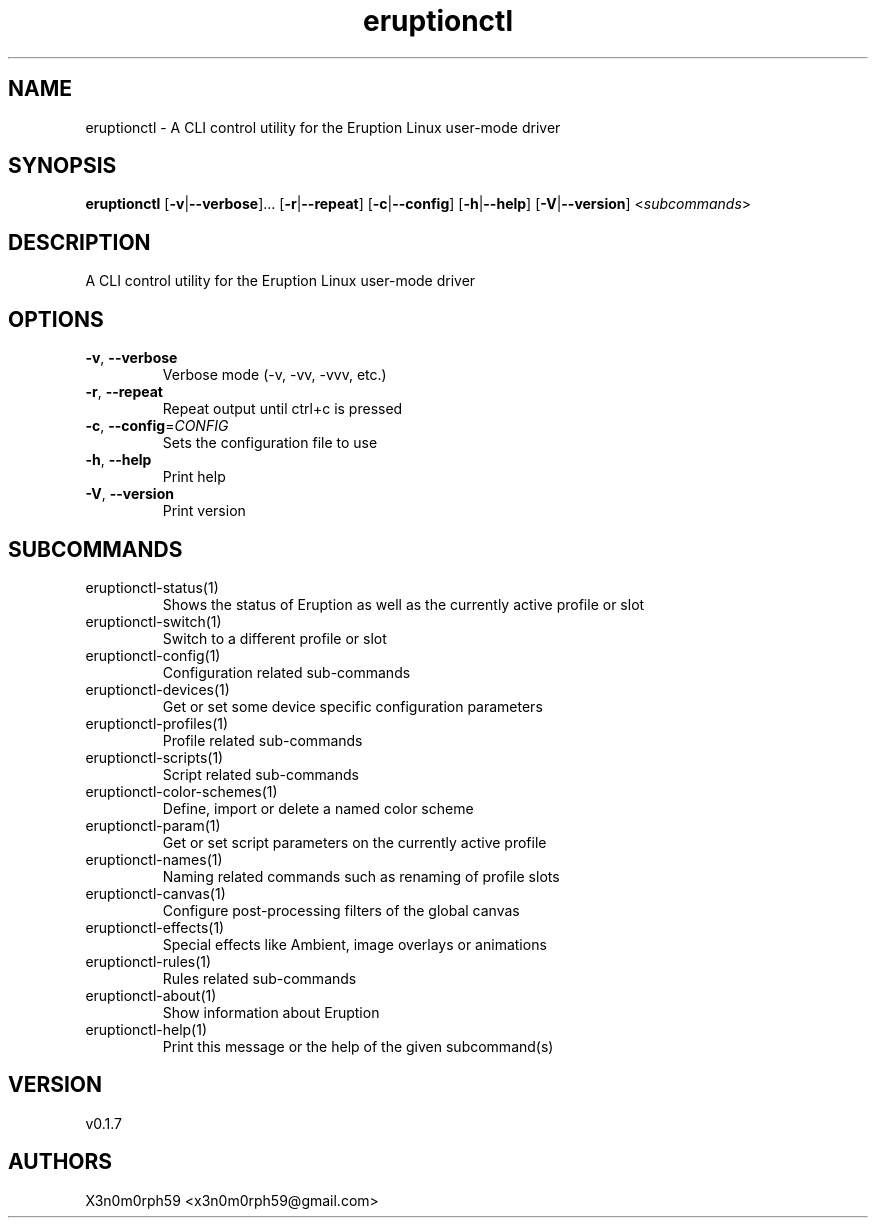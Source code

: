 .ie \n(.g .ds Aq \(aq
.el .ds Aq '
.TH eruptionctl 1  "eruptionctl 0.1.7" 
.SH NAME
eruptionctl \- A CLI control utility for the Eruption Linux user\-mode driver
.SH SYNOPSIS
\fBeruptionctl\fR [\fB\-v\fR|\fB\-\-verbose\fR]... [\fB\-r\fR|\fB\-\-repeat\fR] [\fB\-c\fR|\fB\-\-config\fR] [\fB\-h\fR|\fB\-\-help\fR] [\fB\-V\fR|\fB\-\-version\fR] <\fIsubcommands\fR>
.SH DESCRIPTION
A CLI control utility for the Eruption Linux user\-mode driver
.SH OPTIONS
.TP
\fB\-v\fR, \fB\-\-verbose\fR
Verbose mode (\-v, \-vv, \-vvv, etc.)
.TP
\fB\-r\fR, \fB\-\-repeat\fR
Repeat output until ctrl+c is pressed
.TP
\fB\-c\fR, \fB\-\-config\fR=\fICONFIG\fR
Sets the configuration file to use
.TP
\fB\-h\fR, \fB\-\-help\fR
Print help
.TP
\fB\-V\fR, \fB\-\-version\fR
Print version
.SH SUBCOMMANDS
.TP
eruptionctl\-status(1)
Shows the status of Eruption as well as the currently active profile or slot
.TP
eruptionctl\-switch(1)
Switch to a different profile or slot
.TP
eruptionctl\-config(1)
Configuration related sub\-commands
.TP
eruptionctl\-devices(1)
Get or set some device specific configuration parameters
.TP
eruptionctl\-profiles(1)
Profile related sub\-commands
.TP
eruptionctl\-scripts(1)
Script related sub\-commands
.TP
eruptionctl\-color\-schemes(1)
Define, import or delete a named color scheme
.TP
eruptionctl\-param(1)
Get or set script parameters on the currently active profile
.TP
eruptionctl\-names(1)
Naming related commands such as renaming of profile slots
.TP
eruptionctl\-canvas(1)
Configure post\-processing filters of the global canvas
.TP
eruptionctl\-effects(1)
Special effects like Ambient, image overlays or animations
.TP
eruptionctl\-rules(1)
Rules related sub\-commands
.TP
eruptionctl\-about(1)
Show information about Eruption
.TP
eruptionctl\-help(1)
Print this message or the help of the given subcommand(s)
.SH VERSION
v0.1.7
.SH AUTHORS
X3n0m0rph59 <x3n0m0rph59@gmail.com>
